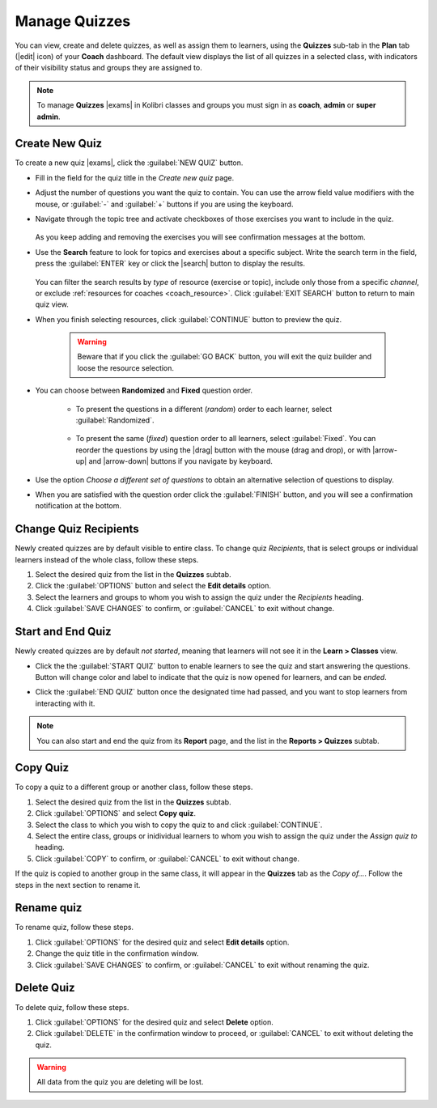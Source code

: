 
.. _manage_quizzes:

Manage Quizzes
--------------

You can view, create and delete quizzes, as well as assign them to learners, using the **Quizzes** sub-tab in the **Plan** tab (|edit| icon) of your **Coach** dashboard. The default view displays the list of all quizzes in a selected class, with indicators of their visibility status and groups they are assigned to.

  .. figure:: /img/manage-quizzes.png
    :alt: 

.. TO-DO (icon)

.. note::
  To manage **Quizzes** |exams| in Kolibri classes and groups you must sign in as **coach**, **admin** or **super admin**.


Create New Quiz
"""""""""""""""

To create a new quiz |exams|, click the :guilabel:`NEW QUIZ` button.

* Fill in the field for the quiz title in the *Create new quiz* page.
* Adjust the number of questions you want the quiz to contain. You can use the arrow field value modifiers with the mouse, or :guilabel:`-` and :guilabel:`+` buttons if you are using the keyboard.  
* Navigate through the topic tree and activate checkboxes of those exercises you want to include in the quiz.

    .. figure:: /img/add-content-exam.png
      :alt: 

  As you keep adding and removing the exercises you will see confirmation messages at the bottom.

* Use the **Search** feature to look for topics and exercises about a specific subject. Write the search term in the field, press the :guilabel:`ENTER` key or click the |search| button to display the results. 
   
    .. figure:: /img/search-exam-resources.png
      :alt: There are 3 filters available to refine the search; click to open each and select one of the options.

  You can filter the search results by *type* of resource (exercise or topic), include only those from a specific *channel*, or exclude :ref:`resources for coaches <coach_resource>`. Click :guilabel:`EXIT SEARCH` button to return to main quiz view.

* When you finish selecting resources, click :guilabel:`CONTINUE` button to preview the quiz. 

    .. warning:: Beware that if you click the :guilabel:`GO BACK` button, you will exit the quiz builder and loose the resource selection.

* You can choose between **Randomized** and **Fixed** question order.
   
   * To present the questions in a different (*random*) order to each learner, select :guilabel:`Randomized`.

    .. figure:: /img/questions-random.png
        :alt:    

   * To present the same (*fixed*) question order to all learners, select :guilabel:`Fixed`. You can reorder the questions by using the |drag| button with the mouse (drag and drop), or with |arrow-up| and |arrow-down| buttons if you navigate by keyboard.


    .. figure:: /img/questions-fixed.png
        :alt:  

* Use the option *Choose a different set of questions* to obtain an alternative selection of questions to display.

* When you are satisfied with the question order click the :guilabel:`FINISH` button, and you will see a confirmation notification at the bottom.


Change Quiz Recipients
""""""""""""""""""""""

Newly created quizzes are by default visible to entire class. To change quiz *Recipients*, that is select groups or individual learners instead of the whole class, follow these steps.

#. Select the desired quiz from the list in the **Quizzes** subtab.
#. Click the :guilabel:`OPTIONS` button and select the **Edit details** option.
#. Select the learners and groups to whom you wish to assign the quiz under the *Recipients* heading.
#. Click :guilabel:`SAVE CHANGES` to confirm, or :guilabel:`CANCEL` to exit without change.

  .. figure:: /img/exam-visibility.png
    :alt: 

Start and End Quiz
""""""""""""""""""

Newly created quizzes are by default *not started*, meaning that learners will not see it in the **Learn > Classes** view. 

* Click the the :guilabel:`START QUIZ` button to enable learners to see the quiz and start answering the questions. Button will change color and label to indicate that the quiz is now opened for learners, and can be *ended*.

* Click the :guilabel:`END QUIZ` button once the designated time had passed, and you want to stop learners from interacting with it.
  
  .. figure:: /img/start-end-quiz.png
    :alt: 

.. note::
  You can also start and end the quiz from its **Report** page, and the list in the **Reports > Quizzes** subtab.


Copy Quiz
"""""""""

To copy a quiz to a different group or another class, follow these steps.

#. Select the desired quiz from the list in the **Quizzes** subtab.
#. Click :guilabel:`OPTIONS` and select **Copy quiz**.
#. Select the class to which you wish to copy the quiz to and click :guilabel:`CONTINUE`.
#. Select the entire class, groups or inidividual learners to whom you wish to assign the quiz under the *Assign quiz to* heading.
#. Click :guilabel:`COPY` to confirm, or :guilabel:`CANCEL` to exit without change.

If the quiz is copied to another group in the same class, it will appear in the **Quizzes** tab as the *Copy of...*. Follow the steps in the next section to rename it.

Rename quiz
"""""""""""

To rename quiz, follow these steps.

#. Click :guilabel:`OPTIONS` for the desired quiz and select **Edit details** option.
#. Change the quiz title in the confirmation window.
#. Click :guilabel:`SAVE CHANGES` to confirm, or :guilabel:`CANCEL` to exit without renaming the quiz.

Delete Quiz
"""""""""""

To delete quiz, follow these steps.

#. Click :guilabel:`OPTIONS` for the desired quiz and select **Delete** option.
#. Click :guilabel:`DELETE` in the confirmation window to proceed, or :guilabel:`CANCEL` to exit without deleting the quiz.

.. warning::
  All data from the quiz you are deleting will be lost.
